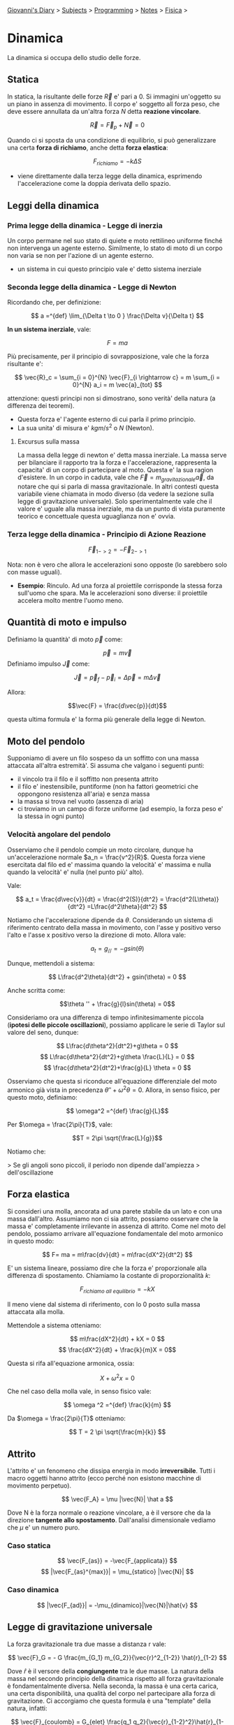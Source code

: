 #+startup: content indent

[[file:../../../index.org][Giovanni's Diary]] > [[file:../../../subjects.org][Subjects]] > [[file:../../programming.org][Programming]] > [[file:../notes.org][Notes]] > [[file:fisica.org][Fisica]] >

* Dinamica
#+INDEX: Giovanni's Diary!Programming!Notes!Fisica!Dinamica


La dinamica si occupa dello studio delle forze.

** Statica

In statica, la risultante delle forze $\vec{R}$ e' pari a $0$.  Si
immagini un'oggetto su un piano in assenza di movimento. Il corpo e'
soggetto all forza peso, che deve essere annullata da un'altra forza
$N$ detta **reazione vincolare**.

$$ \vec{R} = \vec{F}_p + \vec{N} = 0 $$

Quando ci si sposta da una condizione di equilibrio, si può
generalizzare una certa **forza di richiamo**, anche detta **forza
elastica**:

$$F_{richiamo} = -k \Delta S$$

- viene direttamente dalla terza legge della dinamica, esprimendo
  l'accelerazione come la doppia derivata dello spazio.

** Leggi della dinamica

*** Prima legge della dinamica - Legge di inerzia

Un corpo permane nel suo stato di quiete e moto rettilineo uniforme
finché non intervenga un agente esterno.  Similmente, lo stato di moto
di un corpo non varia se non per l'azione di un agente esterno.

- un sistema in cui questo principio vale e' detto sistema inerziale

*** Seconda legge della dinamica - Legge di Newton
Ricordando che, per definizione:

$$ a =^{def} \lim_{\Delta t \to 0 } \frac{\Delta v}{\Delta t} $$

**In un sistema inerziale**, vale:

$$ F = ma $$

Più precisamente, per il principio di sovrapposizione, vale che la
forza risultante e':

$$ \vec{R}_c = \sum_{i = 0}^{N} \vec{F}_{i \rightarrow c} = m \sum_{i = 0}^{N} a_i = m \vec{a}_{tot} $$

attenzione: questi principi non si dimostrano, sono verità' della
natura (a differenza dei teoremi).

- Questa forza e' l'agente esterno di cui parla il primo principio.
- La sua unita' di misura e' $kgm/s^2$ o $N$ (Newton).

**** Excursus sulla massa

La massa della legge di newton e' detta massa inerziale. La massa
serve per bilanciare il rapporto tra la forza e l'accelerazione,
rappresenta la capacita' di un corpo di partecipare al moto. Questa e'
la sua ragion d'esistere.  In un corpo in caduta, vale che $\vec{F} =
m_{gravitazionale} \vec{a}$, da notare che qui si parla di massa
gravitazionale. In altri contesti questa variabile viene chiamata in
modo diverso (da vedere la sezione sulla legge di gravitazione
universale). Solo sperimentalmente vale che il valore e' uguale alla
massa inerziale, ma da un punto di vista puramente teorico e
concettuale questa uguaglianza non e' ovvia.

*** Terza legge della dinamica - Principio di Azione Reazione

$$ \vec{F}_{1->2} = - \vec{F}_{2->1} $$

Nota: non è vero che allora le accelerazioni sono opposte (lo
sarebbero solo con masse uguali).

- **Esempio**: Rinculo. Ad una forza al proiettile corrisponde la
  stessa forza sull'uomo che spara. Ma le accelerazioni sono diverse:
  il proiettile accelera molto mentre l'uomo meno.

** Quantità di moto e impulso
Definiamo la quantità' di moto $\vec{p}$ come:

$$\vec{p}=m\vec{v}$$
Definiamo impulso $\vec{J}$ come:

$$\vec{J} = \vec{p}_f - \vec{p}_i = \Delta \vec{p} = m \Delta \vec{v}$$

Allora:

$$\vec{F} = \frac{d\vec{p}}{dt}$$

questa ultima formula e' la forma più generale della legge di Newton.

** Moto del pendolo

Supponiamo di avere un filo sospeso da un soffitto con una massa
attaccata all'altra estremità'. Si assuma che valgano i seguenti
punti:

- il vincolo tra il filo e il soffitto non presenta attrito
- il filo e' inestensibile, puntiforme (non ha fattori geometrici che
  oppongono resistenza all'aria) e senza massa
- la massa si trova nel vuoto (assenza di aria)
- ci troviamo in un campo di forze uniforme (ad esempio, la forza peso
  e' la stessa in ogni punto)

*** Velocità angolare del pendolo
Osserviamo che il pendolo compie un moto circolare, dunque ha un'accelerazione normale $a_n = \frac{v^2}{R}$. Questa forza viene esercitata dal filo ed e' massima quando la velocità' e' massima e nulla quando la velocità' e' nulla (nel punto più' alto).

Vale:

$$ a_t = \frac{d\vec{v}}{dt} = \frac{d^2(S)}{dt^2} = \frac{d^2(L\theta)}{dt^2} =L\frac{d^2\theta}{dt^2} $$

Notiamo che l'accelerazione dipende da $\theta$. Considerando un
sistema di riferimento centrato della massa in movimento, con l'asse y
positivo verso l'alto e l'asse x positivo verso la direzione di
moto. Allora vale:

$$ a_t = g_{//} = -gsin(\theta) $$

Dunque, mettendoli a sistema:

$$ L\frac{d^2\theta}{dt^2} + gsin(\theta) = 0 $$

Anche scritta come:

$$\theta '' + \frac{g}{l}sin(\theta) = 0$$

Consideriamo ora una differenza di tempo infinitesimamente piccola (**ipotesi delle piccole oscillazioni**), possiamo applicare le serie di Taylor sul valore del seno, dunque:

$$ L\frac{d\theta^2}{dt^2}+g\theta = 0 $$
$$ L\frac{d\theta^2}{dt^2}+g\theta \frac{L}{L} = 0 $$
$$ \frac{d\theta^2}{dt^2}+\frac{g}{L} \theta = 0 $$

Osserviamo che questa si riconduce all'equazione differenziale del
moto armonico già vista in precedenza $\theta '' + \omega ^2 \theta
=0$. Allora, in senso fisico, per questo moto, definiamo:

$$ \omega^2 =^{def} \frac{g}{L}$$

Per $\omega = \frac{2\pi}{T}$, vale:

$$T = 2\pi \sqrt{\frac{L}{g}}$$

Notiamo che:

> Se gli angoli sono piccoli, il periodo non dipende dall'ampiezza
> dell'oscillazione

** Forza elastica

Si consideri una molla, ancorata ad una parete stabile da un lato e
con una massa dall'altro. Assumiamo non ci sia attrito, possiamo
osservare che la massa e' completamente irrilevante in assenza di
attrito.  Come nel moto del pendolo, possiamo arrivare all'equazione
fondamentale del moto armonico in questo modo:

$$ F= ma = m\frac{dv}{dt} = m\frac{dX^2}{dt^2} $$

E' un sistema lineare, possiamo dire che la forza e' proporzionale
alla differenza di spostamento. Chiamiamo la costante di
proporzionalità $k$:

$$ F_{richiamo\ all\ equilibrio} = -kX $$

Il meno viene dal sistema di riferimento, con lo 0 posto sulla massa
attaccata alla molla.

Mettendole a sistema otteniamo:

$$ m\frac{dX^2}{dt} +  kX = 0 $$
$$ \frac{dX^2}{dt} + \frac{k}{m}X = 0$$

Questa si rifa all'equazione armonica, ossia:

$$X+\omega ^2 x = 0$$

Che nel caso della molla vale, in senso fisico vale:

$$ \omega ^2 =^{def} \frac{k}{m} $$

Da $\omega = \frac{2\pi}{T}$ otteniamo:

$$ T = 2 \pi \sqrt{\frac{m}{k}} $$

** Attrito
L'attrito e' un fenomeno che dissipa energia in modo
**irreversibile**. Tutti i macro oggetti hanno attrito (ecco perché
non esistono macchine di movimento perpetuo).

$$ \vec{F_A} = \mu |\vec{N}| \hat a $$

Dove N è la forza normale o reazione vincolare, a è il versore che da
la direzione **tangente allo spostamento**. Dall'analisi dimensionale
vediamo che $\mu$ e' un numero puro.

*** Caso statica

$$ \vec{F_{as}} = -\vec{F_{applicata}} $$
$$ |\vec{F_{as}^{max}}| = \mu_{statico} |\vec{N}| $$

*** Caso dinamica

$$ |\vec{F_{ad}}| = -\mu_{dinamico}|\vec{N}|\hat{v} $$

** Legge di gravitazione universale

La forza gravitazionale tra due masse a distanza r vale:

$$ \vec{F}_G = - G \frac{m_{G_1} m_{G_2}}{\vec{r}^2_{1-2}} \hat{r}_{1-2} $$

Dove $\hat r$ è il versore della **congiungente** tra le due masse.
La natura della massa nel secondo principio della dinamica rispetto
all forza gravitazionale è fondamentalmente diversa. Nella seconda, la
massa è una certa carica, una certa disponibilità, una qualità del
corpo nel partecipare alla forza di gravitazione.  Ci accorgiamo che
questa formula è una "template" della natura, infatti:

$$ \vec{F}_{coulomb} = G_{elet} \frac{q_1 q_2}{\vec{r}_{1-2}^2}\hat{r}_{1-2}$$

*** Forza di gravita' sulla terra

Torniamo sulla forza gravitazionale, usando le prime due equazioni nei
corpi C (corpo) e T (terra):

$$ m_{I_C}\vec{a} = -G\frac{m_{G_C} m_{G_T}}{\vec{r}_{ct}^2}\hat{r}_{ct} $$
semplificando togliendo il verso:

$$ m_{I_C}a = G\frac{m_{G_C} m_{G_T}}{\vec{r}_{ct}^2} $$

Possiamo poi approssimare nel seguente modo:
$$ r_{CT} = R_T + h = R(1+\frac{h}{R_T})$$
$$ r_{CT}^2 \approx R_T^2(1+2\frac{h}{R_T}) $$

ho sviluppato il quadrato e ho trascurato l'ultimo termine perché è di
un'ordine di grandezza molto piccolo:

$$ \frac{1}{r_{CT}^2} = \frac{1}{R_{CT}^2}(1-2\frac{h}{R_T}) \approx \frac{1}{R^2_{CT}} $$

Allora:

$$ a = \frac{m_{Gc}}{m_{Ic}}G\frac{m_{G_T}}{R_T^2} $$
Per noi che siamo ignoranti e non dei fisici veri, $m_g = m_i$, dunque:

$$ a = g = G\frac{m_{G_T}}{R_T^2} $$
$$ G = 6.67 \cdot 10^{-11} \frac{Nm^2}{Kg^2} $$
$$ R_T = 6.74\cdot 10^6 m $$

Interessante il discorso filosofico tra la massa gravitazionale e la
massa inerziale, che non sono le stesse ma in esperimento lo sono.  La
forza di gravitazione e' una delle quattro **forze fondamentali**, che
non dipendono da altre e dunque sono leggi della natura. Qui il prof
si masturba con idee filosofiche ed estetiche.

** Centro di massa

Definizione del **centro di massa** come media pesata dei punti nello
spazio in base alla massa:

$$\vec{X}_{CM} = \sum_{i=1}^N \frac{m_i}{M_{TOT}}\vec{x}_i$$

in modo simile, esiste la velocità nel centro di massa e
l'accelerazione.

Dimostrazione:
Sia $\vec{R}$ l'insieme di tutte le forze che agiscono nel sistema:

$$ \vec{R}_i = m_i \vec{a}_i  $$
$$ \vec{R} = \sum_{i = 1}^{N} \vec{R}_i $$

Dividiamo le forze del sistema in due famiglie:

- forze interne
- forze esterne

$$ \vec{R}_i =  \vec{R}_i^{Esterne} + \vec{R}_i^{Interne} $$
$$ \vec{R}^{Esterne} = \sum_{k=1}^{M} \vec{R}_i^{Esterne} =^{def} \sum_{i=1}^{N} \sum_{k=1}^{M} \vec{F}_{k \rightarrow i}^{Esterne} $$
$$ \vec{R}^{Interne} = \sum_{j=1, i \ne j}^{N} \vec{R}_i^{Interne} =^{def} \sum_{i=1}^{N} \sum_{j=1, i \ne j}^{N} \vec{F}_{j \rightarrow i}^{Interne} = 0 $$

Le forze interne, sommate, si annullano a vicenda (per la terza legge
della dinamica). Dunque:

$$ \vec{R} = \vec{R}^{Interne} + \vec{R}^{Esterne} = \sum_{i=1}^{N} \vec{R}_i^{Esterne} = \sum_{i=1}^{N} m_i \vec{a}_i $$
$$ = \sum_{i=1}^{N} m_i \frac{d^2 \vec{X}_i}{dt^2} = \frac{d^2}{dt^2}[\sum_{i=1}^{N}m_i \vec{x}_i] $$

Definiamo il **centro di massa** come:

$$ \vec{X}_{C.M.} =^{def}  \frac{\sum_{i=1}^{N} m_i \vec{x}_i}{\sum_{i=1}^{N} m_i} = \sum_{i=1}^{N} \frac{m_i}{M}\vec{x}_i $$

- $M$ è la massa del sistema (somma di tutte le masse)
- in altre parole, la somma di masse per la distanze, diviso la somma
  delle masse
- sapendo la X del centro di massa, possiamo trovare la velocità e
  l'accelerazione semplicemente derivando:

$$ \vec{R}^{Esterne} = M\frac{d^2 \vec{X}_{cm}}{dt^2} = M \vec{a}_{cm} $$

- In un sistema isolato, le forze esterne sono nulle:

$$ \vec{R}^{Esterne} = 0 $$

Dunque l'accelerazione è 0, e la velocità è costante. Concludiamo che la quantità di moto si conserva.
$$ \vec{p}_{cm} = \vec{cost} $$

** Il sistema di riferimento

Anzitutto, assumiamo:

- nessuna rotazione dell'oggetto, solo translazioni
- nessuna rotazione dei sistema di riferimento

Un punto può essere rappresentato come un raggio-vettore che parte da un certo sistema di riferimento. Siano $O$ e $O'$ due sistemi di riferimento, possiamo descrivere il punto $P$ come il vettore $r$ e $r'$. Ci interessano le equazioni per esprimere le leggi da un sistema all'altro. 
Se i due sistemi sono fermi tra loro, posso definirmi il vettore $\vec{OO'}$. Allora vale (per la regola del parallelogramma):

$$ \vec{r} = \vec{OO'} +\vec{r'} $$

Se derivo l'equazione assumendo la distanza tra $O$ e $O'$ costante:

$$ \vec{v} = 0 + \vec{v'} $$

Chiamerò questa velocità come la **velocità di trascinamento**. Attenzione alla differenza tra le notazioni.

$$ \vec{v}_A \ne \vec{v}_{A'} \ne \vec{v}_A' $$

Se invece la distanza tra i sistemi di riferimento è variabile:

$$ \vec{v} = \vec{v}_{O'} + \vec{v'} $$
$$ \vec{a} = \vec{a}_{O'} + \vec{a'} $$

Consideriamo il sistema come isolato e centrato nel centro di massa:

$$ \vec{r} = \vec{r}_{cm} + \vec{r}_{sistema\ cm} $$
$$ \vec{p}_{cm} = \vec{cons} $$

Dunque la quantità di moto si conserva, anche se non è un sistema
inerziale.  Supponiamo di avere un sistema di riferimento *S* che
viaggia in moto rettilineo uniforme con velocità v e un sistema S' che
si muove in m. r. u. e con velocità v' Dalle formule precedenti, vale:

$$ \vec{v}' = \vec{v} - \vec{v}_{o'} $$

Questi sono sistemi di riferimento inerziali collegati, detta **classe
di sistemi di riferimento inerziali** dove vale:

** Principio di Relatività Galileiana

$$ \vec{x} = \vec{x}' + \vec{OO'} $$
$$ \vec{v} = \vec{v}' + \vec{v}_{o'} $$

Questo principio mostra che le leggi della fisica funzionano in equal
modo in un **sistema di riferimento inerziale**. Non esiste un sistema
di riferimento giusto o sbagliato, sono tutti equivalenti.
- esempio del naviglio: non posso rendermi conto se dentro una nave
  sono fermo o mi sto muovendo con una certa velocità costante

** Forze esterne ed apparenti

Se esco da un sistema di riferimento inerziale, cambiano le leggi
della dinamica. Se io guardo un giubbotto e corro, o sono fermo, mi
appare che il giubbotto abbia una certa accelerazione. Per
un'accelerazione c'è bisogno di una forza ma il giubbotto è
fermo. Dobbiamo distinguere due tipi di forze: quelle **esterne** e
quelle **apparenti**

$$ \vec{F} = m\vec{a} \rightarrow^{S\rightarrow S'} \vec{F} = m(\vec{a}' + \vec{a}_{o'}) $$
$$ \vec{F} = m\vec{a}' + m\vec{a}_{o'} $$
$$ \vec{F}_{ext} + \vec{F}_{app} = m\vec{a}' $$

Questa è la formula generale della seconda legge della dinamica,
valida anche per i sistemi di riferimento non inerziali.

> Esistono forze apparenti se esiste un'accelerazione tra i sistemi di
> riferimento

Ogni forza **esterna** si può ricondurre a una delle 4 forze della natura

- **Forza gravitazionale**: la meno intenza di tutte, la prima ad
  essere stata scoperta
- **Forza elettromagnetica**
- **Forza debole:** responsabile del decadimento nucleare
- **Forza forte / nucleare**: tiene insieme la materia

Invece le forze apparenti sono effetto dell'accelerazione
dell'osservatore.

-----

Travel: [[file:fisica.org][Fisica]], [[file:../../../theindex.org][Index]]
